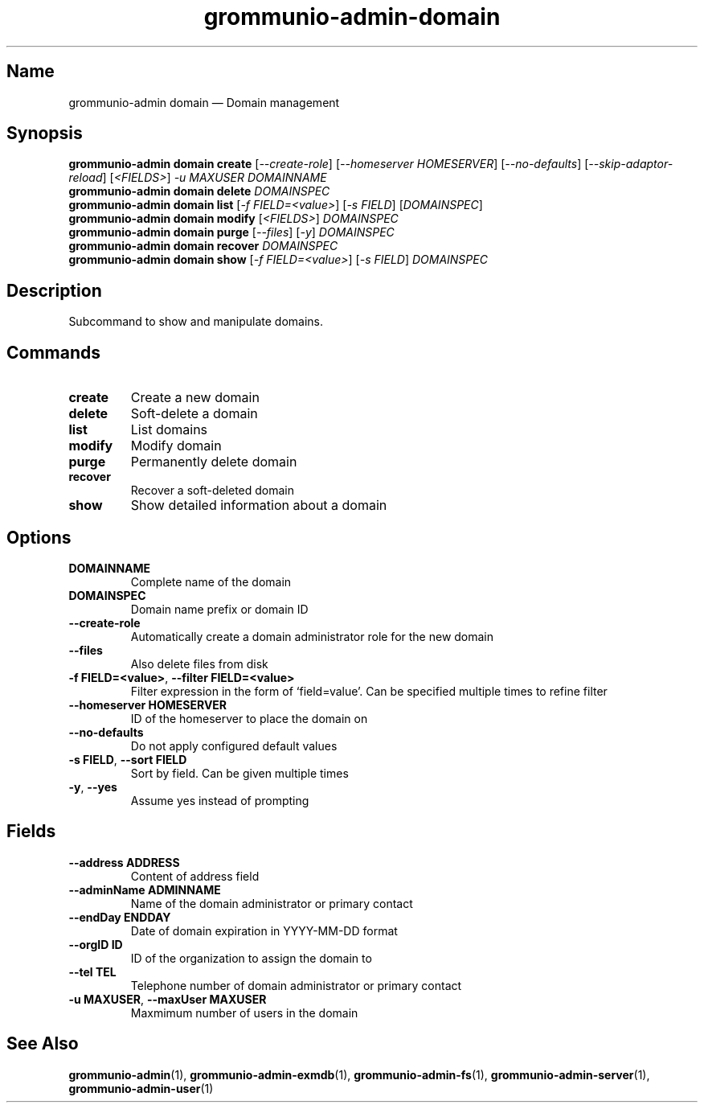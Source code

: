 .\" Automatically generated by Pandoc 2.9.2.1
.\"
.TH "grommunio-admin-domain" "1" "" "" ""
.hy
.SH Name
.PP
grommunio-admin domain \[em] Domain management
.SH Synopsis
.PP
\f[B]grommunio-admin domain\f[R] \f[B]create\f[R]
[\f[I]--create-role\f[R]] [\f[I]--homeserver HOMESERVER\f[R]]
[\f[I]--no-defaults\f[R]] [\f[I]--skip-adaptor-reload\f[R]]
[\f[I]<FIELDS>\f[R]] \f[I]-u MAXUSER\f[R] \f[I]DOMAINNAME\f[R]
.PD 0
.P
.PD
\f[B]grommunio-admin domain\f[R] \f[B]delete\f[R] \f[I]DOMAINSPEC\f[R]
.PD 0
.P
.PD
\f[B]grommunio-admin domain\f[R] \f[B]list\f[R] [\f[I]-f
FIELD=<value>\f[R]] [\f[I]-s FIELD\f[R]] [\f[I]DOMAINSPEC\f[R]]
.PD 0
.P
.PD
\f[B]grommunio-admin domain\f[R] \f[B]modify\f[R] [\f[I]<FIELDS>\f[R]]
\f[I]DOMAINSPEC\f[R]
.PD 0
.P
.PD
\f[B]grommunio-admin domain\f[R] \f[B]purge\f[R] [\f[I]--files\f[R]]
[\f[I]-y\f[R]] \f[I]DOMAINSPEC\f[R]
.PD 0
.P
.PD
\f[B]grommunio-admin domain\f[R] \f[B]recover\f[R] \f[I]DOMAINSPEC\f[R]
.PD 0
.P
.PD
\f[B]grommunio-admin domain\f[R] \f[B]show\f[R] [\f[I]-f
FIELD=<value>\f[R]] [\f[I]-s FIELD\f[R]] \f[I]DOMAINSPEC\f[R]
.SH Description
.PP
Subcommand to show and manipulate domains.
.SH Commands
.TP
\f[B]\f[CB]create\f[B]\f[R]
Create a new domain
.TP
\f[B]\f[CB]delete\f[B]\f[R]
Soft-delete a domain
.TP
\f[B]\f[CB]list\f[B]\f[R]
List domains
.TP
\f[B]\f[CB]modify\f[B]\f[R]
Modify domain
.TP
\f[B]\f[CB]purge\f[B]\f[R]
Permanently delete domain
.TP
\f[B]\f[CB]recover\f[B]\f[R]
Recover a soft-deleted domain
.TP
\f[B]\f[CB]show\f[B]\f[R]
Show detailed information about a domain
.SH Options
.TP
\f[B]\f[CB]DOMAINNAME\f[B]\f[R]
Complete name of the domain
.TP
\f[B]\f[CB]DOMAINSPEC\f[B]\f[R]
Domain name prefix or domain ID
.TP
\f[B]\f[CB]--create-role\f[B]\f[R]
Automatically create a domain administrator role for the new domain
.TP
\f[B]\f[CB]--files\f[B]\f[R]
Also delete files from disk
.TP
\f[B]\f[CB]-f FIELD=<value>\f[B]\f[R], \f[B]\f[CB]--filter FIELD=<value>\f[B]\f[R]
Filter expression in the form of \[oq]field=value\[cq].
Can be specified multiple times to refine filter
.TP
\f[B]\f[CB]--homeserver HOMESERVER\f[B]\f[R]
ID of the homeserver to place the domain on
.TP
\f[B]\f[CB]--no-defaults\f[B]\f[R]
Do not apply configured default values
.TP
\f[B]\f[CB]-s FIELD\f[B]\f[R], \f[B]\f[CB]--sort FIELD\f[B]\f[R]
Sort by field.
Can be given multiple times
.TP
\f[B]\f[CB]-y\f[B]\f[R], \f[B]\f[CB]--yes\f[B]\f[R]
Assume yes instead of prompting
.SH Fields
.TP
\f[B]\f[CB]--address ADDRESS\f[B]\f[R]
Content of address field
.TP
\f[B]\f[CB]--adminName ADMINNAME\f[B]\f[R]
Name of the domain administrator or primary contact
.TP
\f[B]\f[CB]--endDay ENDDAY\f[B]\f[R]
Date of domain expiration in YYYY-MM-DD format
.TP
\f[B]\f[CB]--orgID ID\f[B]\f[R]
ID of the organization to assign the domain to
.TP
\f[B]\f[CB]--tel TEL\f[B]\f[R]
Telephone number of domain administrator or primary contact
.TP
\f[B]\f[CB]-u MAXUSER\f[B]\f[R], \f[B]\f[CB]--maxUser MAXUSER\f[B]\f[R]
Maxmimum number of users in the domain
.SH See Also
.PP
\f[B]grommunio-admin\f[R](1), \f[B]grommunio-admin-exmdb\f[R](1),
\f[B]grommunio-admin-fs\f[R](1), \f[B]grommunio-admin-server\f[R](1),
\f[B]grommunio-admin-user\f[R](1)
